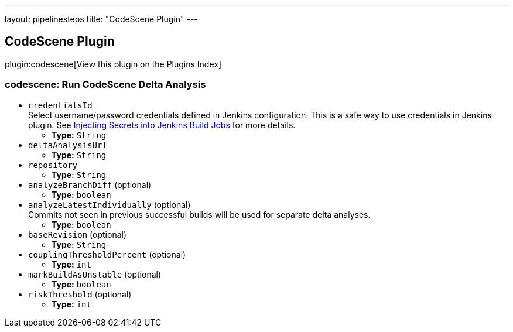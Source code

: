 ---
layout: pipelinesteps
title: "CodeScene Plugin"
---

:notitle:
:description:
:author:
:email: jenkinsci-users@googlegroups.com
:sectanchors:
:toc: left

== CodeScene Plugin

plugin:codescene[View this plugin on the Plugins Index]

=== +codescene+: Run CodeScene Delta Analysis
++++
<ul><li><code>credentialsId</code>
<div>Select username/password credentials defined in Jenkins configuration. This is a safe way to use credentials in Jenkins plugin. See 
<a href="https://support.cloudbees.com/hc/en-us/articles/203802500-Injecting-Secrets-into-Jenkins-Build-Jobs" rel="nofollow">Injecting Secrets into Jenkins Build Jobs</a> for more details.</div>

<ul><li><b>Type:</b> <code>String</code></li></ul></li>
<li><code>deltaAnalysisUrl</code>
<ul><li><b>Type:</b> <code>String</code></li></ul></li>
<li><code>repository</code>
<ul><li><b>Type:</b> <code>String</code></li></ul></li>
<li><code>analyzeBranchDiff</code> (optional)
<ul><li><b>Type:</b> <code>boolean</code></li></ul></li>
<li><code>analyzeLatestIndividually</code> (optional)
<div><div>
  Commits not seen in previous successful builds will be used for separate delta analyses. 
</div></div>

<ul><li><b>Type:</b> <code>boolean</code></li></ul></li>
<li><code>baseRevision</code> (optional)
<ul><li><b>Type:</b> <code>String</code></li></ul></li>
<li><code>couplingThresholdPercent</code> (optional)
<ul><li><b>Type:</b> <code>int</code></li></ul></li>
<li><code>markBuildAsUnstable</code> (optional)
<ul><li><b>Type:</b> <code>boolean</code></li></ul></li>
<li><code>riskThreshold</code> (optional)
<ul><li><b>Type:</b> <code>int</code></li></ul></li>
</ul>


++++
